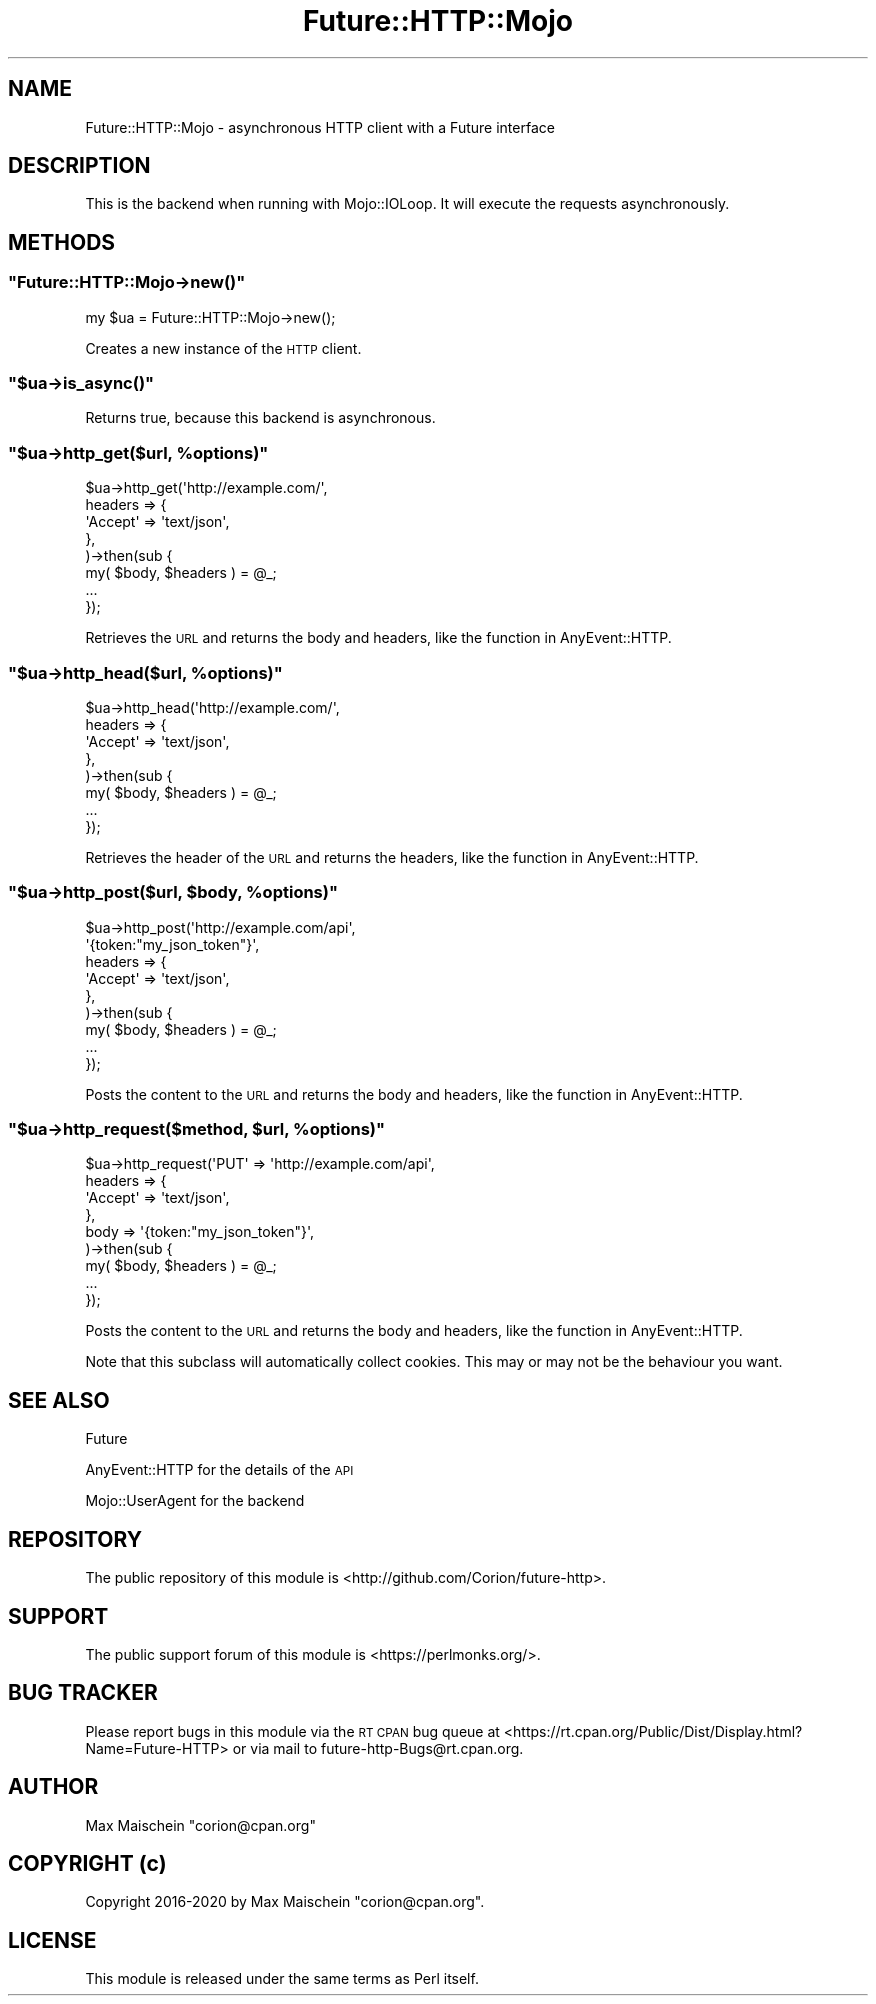 .\" Automatically generated by Pod::Man 4.14 (Pod::Simple 3.40)
.\"
.\" Standard preamble:
.\" ========================================================================
.de Sp \" Vertical space (when we can't use .PP)
.if t .sp .5v
.if n .sp
..
.de Vb \" Begin verbatim text
.ft CW
.nf
.ne \\$1
..
.de Ve \" End verbatim text
.ft R
.fi
..
.\" Set up some character translations and predefined strings.  \*(-- will
.\" give an unbreakable dash, \*(PI will give pi, \*(L" will give a left
.\" double quote, and \*(R" will give a right double quote.  \*(C+ will
.\" give a nicer C++.  Capital omega is used to do unbreakable dashes and
.\" therefore won't be available.  \*(C` and \*(C' expand to `' in nroff,
.\" nothing in troff, for use with C<>.
.tr \(*W-
.ds C+ C\v'-.1v'\h'-1p'\s-2+\h'-1p'+\s0\v'.1v'\h'-1p'
.ie n \{\
.    ds -- \(*W-
.    ds PI pi
.    if (\n(.H=4u)&(1m=24u) .ds -- \(*W\h'-12u'\(*W\h'-12u'-\" diablo 10 pitch
.    if (\n(.H=4u)&(1m=20u) .ds -- \(*W\h'-12u'\(*W\h'-8u'-\"  diablo 12 pitch
.    ds L" ""
.    ds R" ""
.    ds C` ""
.    ds C' ""
'br\}
.el\{\
.    ds -- \|\(em\|
.    ds PI \(*p
.    ds L" ``
.    ds R" ''
.    ds C`
.    ds C'
'br\}
.\"
.\" Escape single quotes in literal strings from groff's Unicode transform.
.ie \n(.g .ds Aq \(aq
.el       .ds Aq '
.\"
.\" If the F register is >0, we'll generate index entries on stderr for
.\" titles (.TH), headers (.SH), subsections (.SS), items (.Ip), and index
.\" entries marked with X<> in POD.  Of course, you'll have to process the
.\" output yourself in some meaningful fashion.
.\"
.\" Avoid warning from groff about undefined register 'F'.
.de IX
..
.nr rF 0
.if \n(.g .if rF .nr rF 1
.if (\n(rF:(\n(.g==0)) \{\
.    if \nF \{\
.        de IX
.        tm Index:\\$1\t\\n%\t"\\$2"
..
.        if !\nF==2 \{\
.            nr % 0
.            nr F 2
.        \}
.    \}
.\}
.rr rF
.\" ========================================================================
.\"
.IX Title "Future::HTTP::Mojo 3"
.TH Future::HTTP::Mojo 3 "2020-06-13" "perl v5.32.0" "User Contributed Perl Documentation"
.\" For nroff, turn off justification.  Always turn off hyphenation; it makes
.\" way too many mistakes in technical documents.
.if n .ad l
.nh
.SH "NAME"
Future::HTTP::Mojo \- asynchronous HTTP client with a Future interface
.SH "DESCRIPTION"
.IX Header "DESCRIPTION"
This is the backend when running with Mojo::IOLoop. It will execute the
requests asynchronously.
.SH "METHODS"
.IX Header "METHODS"
.ie n .SS """Future::HTTP::Mojo\->new()"""
.el .SS "\f(CWFuture::HTTP::Mojo\->new()\fP"
.IX Subsection "Future::HTTP::Mojo->new()"
.Vb 1
\&    my $ua = Future::HTTP::Mojo\->new();
.Ve
.PP
Creates a new instance of the \s-1HTTP\s0 client.
.ie n .SS """$ua\->is_async()"""
.el .SS "\f(CW$ua\->is_async()\fP"
.IX Subsection "$ua->is_async()"
Returns true, because this backend is asynchronous.
.ie n .SS """$ua\->http_get($url, %options)"""
.el .SS "\f(CW$ua\->http_get($url, %options)\fP"
.IX Subsection "$ua->http_get($url, %options)"
.Vb 8
\&    $ua\->http_get(\*(Aqhttp://example.com/\*(Aq,
\&        headers => {
\&            \*(AqAccept\*(Aq => \*(Aqtext/json\*(Aq,
\&        },
\&    )\->then(sub {
\&        my( $body, $headers ) = @_;
\&        ...
\&    });
.Ve
.PP
Retrieves the \s-1URL\s0 and returns the body and headers, like
the function in AnyEvent::HTTP.
.ie n .SS """$ua\->http_head($url, %options)"""
.el .SS "\f(CW$ua\->http_head($url, %options)\fP"
.IX Subsection "$ua->http_head($url, %options)"
.Vb 8
\&    $ua\->http_head(\*(Aqhttp://example.com/\*(Aq,
\&        headers => {
\&            \*(AqAccept\*(Aq => \*(Aqtext/json\*(Aq,
\&        },
\&    )\->then(sub {
\&        my( $body, $headers ) = @_;
\&        ...
\&    });
.Ve
.PP
Retrieves the header of the \s-1URL\s0 and returns the headers,
like the function in AnyEvent::HTTP.
.ie n .SS """$ua\->http_post($url, $body, %options)"""
.el .SS "\f(CW$ua\->http_post($url, $body, %options)\fP"
.IX Subsection "$ua->http_post($url, $body, %options)"
.Vb 9
\&    $ua\->http_post(\*(Aqhttp://example.com/api\*(Aq,
\&        \*(Aq{token:"my_json_token"}\*(Aq,
\&        headers => {
\&            \*(AqAccept\*(Aq => \*(Aqtext/json\*(Aq,
\&        },
\&    )\->then(sub {
\&        my( $body, $headers ) = @_;
\&        ...
\&    });
.Ve
.PP
Posts the content to the \s-1URL\s0 and returns the body and headers,
like the function in AnyEvent::HTTP.
.ie n .SS """$ua\->http_request($method, $url, %options)"""
.el .SS "\f(CW$ua\->http_request($method, $url, %options)\fP"
.IX Subsection "$ua->http_request($method, $url, %options)"
.Vb 9
\&    $ua\->http_request(\*(AqPUT\*(Aq => \*(Aqhttp://example.com/api\*(Aq,
\&        headers => {
\&            \*(AqAccept\*(Aq => \*(Aqtext/json\*(Aq,
\&        },
\&        body    => \*(Aq{token:"my_json_token"}\*(Aq,
\&    )\->then(sub {
\&        my( $body, $headers ) = @_;
\&        ...
\&    });
.Ve
.PP
Posts the content to the \s-1URL\s0 and returns the body and headers,
like the function in AnyEvent::HTTP.
.PP
Note that this subclass will automatically collect cookies. This
may or may not be the behaviour you want.
.SH "SEE ALSO"
.IX Header "SEE ALSO"
Future
.PP
AnyEvent::HTTP for the details of the \s-1API\s0
.PP
Mojo::UserAgent for the backend
.SH "REPOSITORY"
.IX Header "REPOSITORY"
The public repository of this module is
<http://github.com/Corion/future\-http>.
.SH "SUPPORT"
.IX Header "SUPPORT"
The public support forum of this module is
<https://perlmonks.org/>.
.SH "BUG TRACKER"
.IX Header "BUG TRACKER"
Please report bugs in this module via the \s-1RT CPAN\s0 bug queue at
<https://rt.cpan.org/Public/Dist/Display.html?Name=Future\-HTTP>
or via mail to future\-http\-Bugs@rt.cpan.org.
.SH "AUTHOR"
.IX Header "AUTHOR"
Max Maischein \f(CW\*(C`corion@cpan.org\*(C'\fR
.SH "COPYRIGHT (c)"
.IX Header "COPYRIGHT (c)"
Copyright 2016\-2020 by Max Maischein \f(CW\*(C`corion@cpan.org\*(C'\fR.
.SH "LICENSE"
.IX Header "LICENSE"
This module is released under the same terms as Perl itself.
